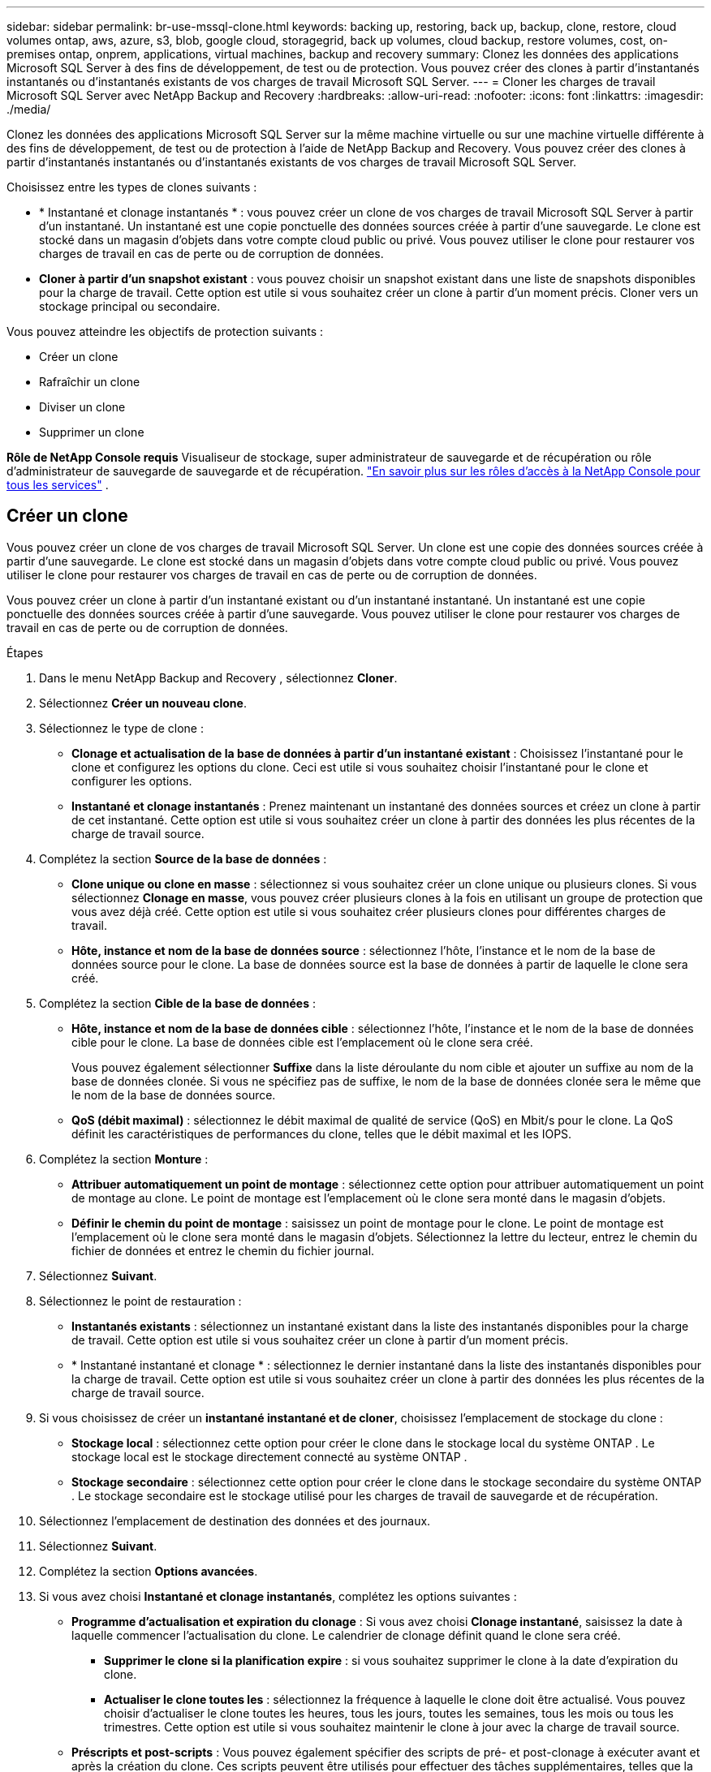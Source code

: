 ---
sidebar: sidebar 
permalink: br-use-mssql-clone.html 
keywords: backing up, restoring, back up, backup, clone, restore, cloud volumes ontap, aws, azure, s3, blob, google cloud, storagegrid, back up volumes, cloud backup, restore volumes, cost, on-premises ontap, onprem, applications, virtual machines, backup and recovery 
summary: Clonez les données des applications Microsoft SQL Server à des fins de développement, de test ou de protection.  Vous pouvez créer des clones à partir d’instantanés instantanés ou d’instantanés existants de vos charges de travail Microsoft SQL Server. 
---
= Cloner les charges de travail Microsoft SQL Server avec NetApp Backup and Recovery
:hardbreaks:
:allow-uri-read: 
:nofooter: 
:icons: font
:linkattrs: 
:imagesdir: ./media/


[role="lead"]
Clonez les données des applications Microsoft SQL Server sur la même machine virtuelle ou sur une machine virtuelle différente à des fins de développement, de test ou de protection à l'aide de NetApp Backup and Recovery.  Vous pouvez créer des clones à partir d’instantanés instantanés ou d’instantanés existants de vos charges de travail Microsoft SQL Server.

Choisissez entre les types de clones suivants :

* * Instantané et clonage instantanés * : vous pouvez créer un clone de vos charges de travail Microsoft SQL Server à partir d'un instantané.  Un instantané est une copie ponctuelle des données sources créée à partir d'une sauvegarde.  Le clone est stocké dans un magasin d’objets dans votre compte cloud public ou privé.  Vous pouvez utiliser le clone pour restaurer vos charges de travail en cas de perte ou de corruption de données.
* *Cloner à partir d'un snapshot existant* : vous pouvez choisir un snapshot existant dans une liste de snapshots disponibles pour la charge de travail.  Cette option est utile si vous souhaitez créer un clone à partir d’un moment précis.  Cloner vers un stockage principal ou secondaire.


Vous pouvez atteindre les objectifs de protection suivants :

* Créer un clone
* Rafraîchir un clone
* Diviser un clone
* Supprimer un clone


*Rôle de NetApp Console requis* Visualiseur de stockage, super administrateur de sauvegarde et de récupération ou rôle d'administrateur de sauvegarde de sauvegarde et de récupération. https://docs.netapp.com/us-en/console-setup-admin/reference-iam-predefined-roles.html["En savoir plus sur les rôles d'accès à la NetApp Console pour tous les services"^] .



== Créer un clone

Vous pouvez créer un clone de vos charges de travail Microsoft SQL Server.  Un clone est une copie des données sources créée à partir d'une sauvegarde.  Le clone est stocké dans un magasin d’objets dans votre compte cloud public ou privé.  Vous pouvez utiliser le clone pour restaurer vos charges de travail en cas de perte ou de corruption de données.

Vous pouvez créer un clone à partir d’un instantané existant ou d’un instantané instantané.  Un instantané est une copie ponctuelle des données sources créée à partir d'une sauvegarde.  Vous pouvez utiliser le clone pour restaurer vos charges de travail en cas de perte ou de corruption de données.

.Étapes
. Dans le menu NetApp Backup and Recovery , sélectionnez *Cloner*.
. Sélectionnez *Créer un nouveau clone*.
. Sélectionnez le type de clone :
+
** *Clonage et actualisation de la base de données à partir d'un instantané existant* : Choisissez l'instantané pour le clone et configurez les options du clone.  Ceci est utile si vous souhaitez choisir l'instantané pour le clone et configurer les options.
** *Instantané et clonage instantanés* : Prenez maintenant un instantané des données sources et créez un clone à partir de cet instantané.  Cette option est utile si vous souhaitez créer un clone à partir des données les plus récentes de la charge de travail source.


. Complétez la section *Source de la base de données* :
+
** *Clone unique ou clone en masse* : sélectionnez si vous souhaitez créer un clone unique ou plusieurs clones.  Si vous sélectionnez *Clonage en masse*, vous pouvez créer plusieurs clones à la fois en utilisant un groupe de protection que vous avez déjà créé.  Cette option est utile si vous souhaitez créer plusieurs clones pour différentes charges de travail.
** *Hôte, instance et nom de la base de données source* : sélectionnez l'hôte, l'instance et le nom de la base de données source pour le clone.  La base de données source est la base de données à partir de laquelle le clone sera créé.


. Complétez la section *Cible de la base de données* :
+
** *Hôte, instance et nom de la base de données cible* : sélectionnez l'hôte, l'instance et le nom de la base de données cible pour le clone.  La base de données cible est l’emplacement où le clone sera créé.
+
Vous pouvez également sélectionner *Suffixe* dans la liste déroulante du nom cible et ajouter un suffixe au nom de la base de données clonée.  Si vous ne spécifiez pas de suffixe, le nom de la base de données clonée sera le même que le nom de la base de données source.

** *QoS (débit maximal)* : sélectionnez le débit maximal de qualité de service (QoS) en Mbit/s pour le clone.  La QoS définit les caractéristiques de performances du clone, telles que le débit maximal et les IOPS.


. Complétez la section *Monture* :
+
** *Attribuer automatiquement un point de montage* : sélectionnez cette option pour attribuer automatiquement un point de montage au clone.  Le point de montage est l’emplacement où le clone sera monté dans le magasin d’objets.
** *Définir le chemin du point de montage* : saisissez un point de montage pour le clone.  Le point de montage est l’emplacement où le clone sera monté dans le magasin d’objets.  Sélectionnez la lettre du lecteur, entrez le chemin du fichier de données et entrez le chemin du fichier journal.


. Sélectionnez *Suivant*.
. Sélectionnez le point de restauration :
+
** *Instantanés existants* : sélectionnez un instantané existant dans la liste des instantanés disponibles pour la charge de travail.  Cette option est utile si vous souhaitez créer un clone à partir d’un moment précis.
** * Instantané instantané et clonage * : sélectionnez le dernier instantané dans la liste des instantanés disponibles pour la charge de travail.  Cette option est utile si vous souhaitez créer un clone à partir des données les plus récentes de la charge de travail source.


. Si vous choisissez de créer un *instantané instantané et de cloner*, choisissez l'emplacement de stockage du clone :
+
** *Stockage local* : sélectionnez cette option pour créer le clone dans le stockage local du système ONTAP .  Le stockage local est le stockage directement connecté au système ONTAP .
** *Stockage secondaire* : sélectionnez cette option pour créer le clone dans le stockage secondaire du système ONTAP .  Le stockage secondaire est le stockage utilisé pour les charges de travail de sauvegarde et de récupération.


. Sélectionnez l’emplacement de destination des données et des journaux.
. Sélectionnez *Suivant*.
. Complétez la section *Options avancées*.
. Si vous avez choisi *Instantané et clonage instantanés*, complétez les options suivantes :
+
** *Programme d'actualisation et expiration du clonage* : Si vous avez choisi *Clonage instantané*, saisissez la date à laquelle commencer l'actualisation du clone.  Le calendrier de clonage définit quand le clone sera créé.
+
*** *Supprimer le clone si la planification expire* : si vous souhaitez supprimer le clone à la date d'expiration du clone.
*** *Actualiser le clone toutes les* : sélectionnez la fréquence à laquelle le clone doit être actualisé.  Vous pouvez choisir d'actualiser le clone toutes les heures, tous les jours, toutes les semaines, tous les mois ou tous les trimestres.  Cette option est utile si vous souhaitez maintenir le clone à jour avec la charge de travail source.


** *Préscripts et post-scripts* : Vous pouvez également spécifier des scripts de pré- et post-clonage à exécuter avant et après la création du clone.  Ces scripts peuvent être utilisés pour effectuer des tâches supplémentaires, telles que la configuration du clone ou l'envoi de notifications.
** *Notification* : Vous pouvez également spécifier des adresses e-mail pour recevoir des notifications sur l'état de création du clone ainsi que le rapport de tâche.  Vous pouvez également spécifier une URL de webhook pour recevoir des notifications sur l'état de création du clone.  Vous pouvez spécifier si vous souhaitez des notifications de réussite et d'échec ou seulement l'une ou l'autre.
** *Tags* : Sélectionnez une ou plusieurs étiquettes qui vous aideront à rechercher ultérieurement le groupe de ressources et sélectionnez *Appliquer*.  Par exemple, si vous ajoutez « RH » comme balise à plusieurs groupes de ressources, vous pouvez ultérieurement trouver tous les groupes de ressources associés à la balise RH.


. Sélectionnez *Créer*.
. Une fois le clone créé, vous pouvez le visualiser dans la page *Inventaire*.




== Rafraîchir un clone

Vous pouvez actualiser un clone de vos charges de travail Microsoft SQL Server.  L'actualisation d'un clone met à jour le clone avec les dernières données de la charge de travail source.  Ceci est utile si vous souhaitez maintenir le clone à jour avec la charge de travail source.

Vous avez la possibilité de modifier le nom de la base de données, d'utiliser le dernier instantané ou d'actualiser à partir d'un instantané de production existant.

.Étapes
. Dans le menu NetApp Backup and Recovery , sélectionnez *Cloner*.
. Sélectionnez le clone que vous souhaitez actualiser.
. Sélectionnez l'icône Actionsimage:../media/icon-action.png["Option Actions"] > *Actualiser le clone*.
. Complétez la section *Paramètres avancés* :
+
** *Étendue de la récupération* : choisissez de récupérer toutes les sauvegardes de journaux ou les sauvegardes de journaux jusqu'à un moment précis.  Cette option est utile si vous souhaitez récupérer le clone à un moment précis.
** *Programme d'actualisation et expiration du clonage* : Si vous avez choisi *Clonage instantané*, saisissez la date à laquelle commencer l'actualisation du clone.  Le calendrier de clonage définit quand le clone sera créé.
+
*** *Supprimer le clone si la planification expire* : si vous souhaitez supprimer le clone à la date d'expiration du clone.
*** *Actualiser le clone toutes les* : sélectionnez la fréquence à laquelle le clone doit être actualisé.  Vous pouvez choisir d'actualiser le clone toutes les heures, tous les jours, toutes les semaines, tous les mois ou tous les trimestres.  Cette option est utile si vous souhaitez maintenir le clone à jour avec la charge de travail source.


** *Paramètres iGroup* : sélectionnez l'igroup pour le clone.  L'igroup est un regroupement logique d'initiateurs utilisés pour accéder au clone.  Vous pouvez sélectionner un igroup existant ou en créer un nouveau.  Sélectionnez le groupe i à partir du système de stockage ONTAP principal ou secondaire.
** *Préscripts et post-scripts* : Vous pouvez également spécifier des scripts de pré- et post-clonage à exécuter avant et après la création du clone.  Ces scripts peuvent être utilisés pour effectuer des tâches supplémentaires, telles que la configuration du clone ou l'envoi de notifications.
** *Notification* : Vous pouvez également spécifier des adresses e-mail pour recevoir des notifications sur l'état de création du clone ainsi que le rapport de tâche.  Vous pouvez également spécifier une URL de webhook pour recevoir des notifications sur l'état de création du clone.  Vous pouvez spécifier si vous souhaitez des notifications de réussite et d'échec ou seulement l'une ou l'autre.
** *Tags*: Saisissez une ou plusieurs étiquettes qui vous aideront à rechercher ultérieurement le groupe de ressources.  Par exemple, si vous ajoutez « RH » comme balise à plusieurs groupes de ressources, vous pouvez ultérieurement trouver tous les groupes de ressources associés à la balise RH.


. Dans la boîte de dialogue de confirmation d'actualisation, pour continuer, sélectionnez *Actualiser*.




== Ignorer une actualisation du clone

Vous souhaiterez peut-être ignorer une actualisation du clone si vous ne souhaitez pas mettre à jour le clone avec les dernières données de la charge de travail source.  Ignorer une actualisation du clone vous permet de conserver le clone tel quel sans le mettre à jour.

.Étapes
. Dans le menu NetApp Backup and Recovery , sélectionnez *Cloner*.
. Sélectionnez le clone pour lequel vous souhaitez ignorer l’actualisation.
. Sélectionnez l'icône Actionsimage:../media/icon-action.png["Option Actions"] > *Ignorer l'actualisation*.
. Dans la boîte de dialogue de confirmation d’actualisation, procédez comme suit :
+
.. Pour ignorer uniquement le prochain programme d'actualisation, sélectionnez *Ignorer uniquement le prochain programme d'actualisation*.
.. Pour continuer, sélectionnez *Ignorer*.






== Diviser un clone

Vous pouvez diviser un clone de vos charges de travail Microsoft SQL Server.  La division d’un clone crée une nouvelle sauvegarde à partir du clone.  La nouvelle sauvegarde peut être utilisée pour restaurer les charges de travail.

Vous pouvez choisir de diviser un clone en clones indépendants ou à long terme.  Un assistant affiche la liste des agrégats qui font partie du SVM, leurs tailles et l'emplacement où réside le volume cloné.  NetApp Backup and Recovery indique également s'il y a suffisamment d'espace pour diviser le clone.  Une fois le clone divisé, le clone devient une base de données indépendante pour la protection.

Le travail de clonage ne doit pas être supprimé et peut être réutilisé pour d'autres clones.

.Étapes
. Dans le menu NetApp Backup and Recovery , sélectionnez *Cloner*.
. Sélectionnez un clone.
. Sélectionnez l'icône Actionsimage:../media/icon-action.png["Option Actions"] > *Clone divisé*.
. Vérifiez les détails du clone divisé et sélectionnez *Diviser*.
. Une fois le clone divisé créé, vous pouvez le visualiser dans la page *Inventaire*.




== Supprimer un clone

Vous pouvez supprimer un clone de vos charges de travail Microsoft SQL Server.  La suppression d’un clone supprime le clone du magasin d’objets et libère de l’espace de stockage.

Si le clone est protégé par une politique, le clone est supprimé, y compris le travail.

.Étapes
. Dans le menu NetApp Backup and Recovery , sélectionnez *Cloner*.
. Sélectionnez un clone.
. Sélectionnez l'icône Actionsimage:../media/icon-action.png["Option Actions"] > *Supprimer le clone*.
. Dans la boîte de dialogue de confirmation de suppression du clone, vérifiez les détails de la suppression.
+
.. Pour supprimer les ressources clonées de SnapCenter même si les clones ou leur stockage ne sont pas accessibles, sélectionnez *Forcer la suppression*.
.. Sélectionnez *Supprimer*.


. Lorsque le clone est supprimé, il est supprimé de la page *Inventaire*.

